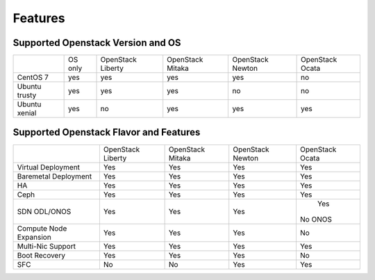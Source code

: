 Features
========

Supported Openstack Version and OS
----------------------------------

+---------------+----------+-----------+-----------+-----------+-----------+
|               | OS       | OpenStack | OpenStack | OpenStack | OpenStack |
|               | only     | Liberty   | Mitaka    | Newton    | Ocata     |
+---------------+----------+-----------+-----------+-----------+-----------+
| CentOS 7      | yes      | yes       | yes       | yes       | no        |
+---------------+----------+-----------+-----------+-----------+-----------+
| Ubuntu trusty | yes      | yes       | yes       | no        | no        |
+---------------+----------+-----------+-----------+-----------+-----------+
| Ubuntu xenial | yes      | no        | yes       | yes       | yes       |
+---------------+----------+-----------+-----------+-----------+-----------+


Supported Openstack Flavor and Features
---------------------------------------

+---------------+--------------+--------------+---------------+---------------+
|               |  OpenStack   |  OpenStack   |  OpenStack    | OpenStack     |
|               |  Liberty     |  Mitaka      |  Newton       | Ocata         |
+---------------+--------------+--------------+---------------+---------------+
| Virtual       |    Yes       |    Yes       |     Yes       |    Yes        |
| Deployment    |              |              |               |               |
+---------------+--------------+--------------+---------------+---------------+
| Baremetal     |    Yes       |    Yes       |     Yes       |    Yes        |
| Deployment    |              |              |               |               |
+---------------+--------------+--------------+---------------+---------------+
| HA            |    Yes       |    Yes       |     Yes       |    Yes        |
|               |              |              |               |               |
+---------------+--------------+--------------+---------------+---------------+
| Ceph          |    Yes       |    Yes       |     Yes       |    Yes        |
|               |              |              |               |               |
+---------------+--------------+--------------+---------------+---------------+
| SDN           |    Yes       |    Yes       |     Yes       |    Yes        |
| ODL/ONOS      |              |              |               |   No ONOS     |
+---------------+--------------+--------------+---------------+---------------+
| Compute Node  |    Yes       |    Yes       |     Yes       |    No         |
| Expansion     |              |              |               |               |
+---------------+--------------+--------------+---------------+---------------+
| Multi-Nic     |    Yes       |    Yes       |     Yes       |    Yes        |
| Support       |              |              |               |               |
+---------------+--------------+--------------+---------------+---------------+
| Boot          |    Yes       |    Yes       |     Yes       |    No         |
| Recovery      |              |              |               |               |
+---------------+--------------+--------------+---------------+---------------+
| SFC           |    No        |    No        |     Yes       |    Yes        |
|               |              |              |               |               |
+---------------+--------------+--------------+---------------+---------------+

